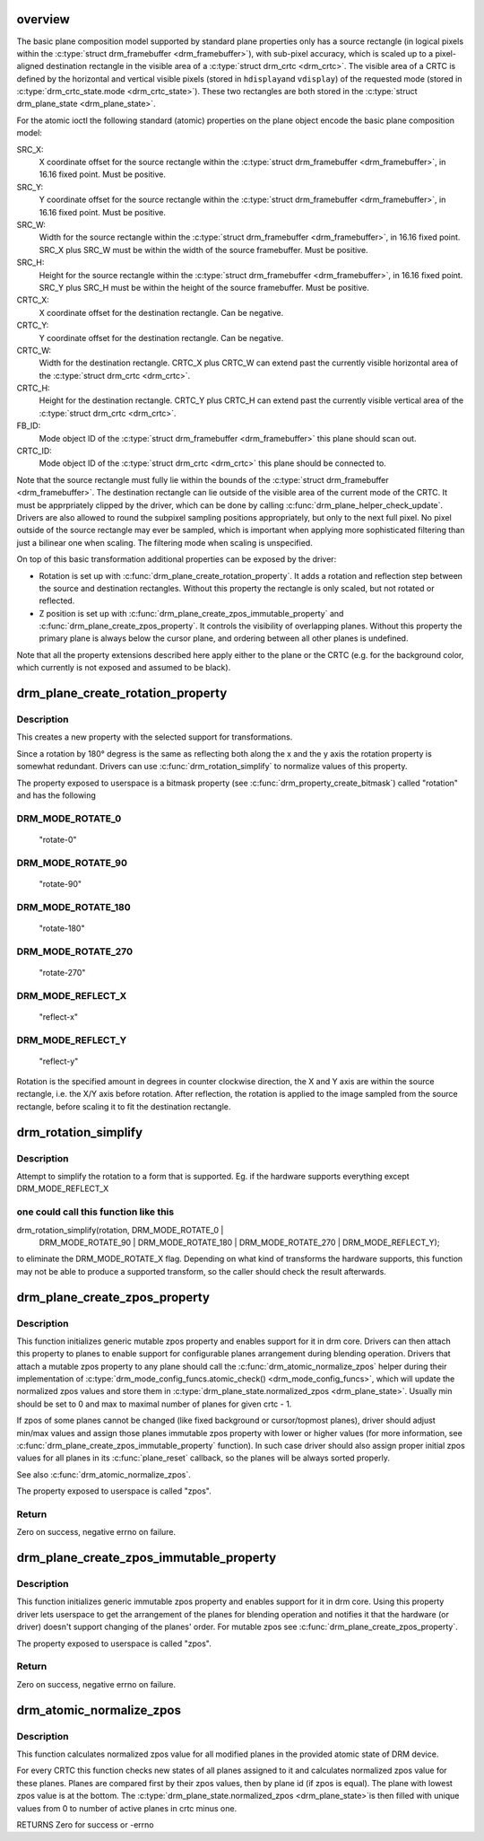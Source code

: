 .. -*- coding: utf-8; mode: rst -*-
.. src-file: drivers/gpu/drm/drm_blend.c

.. _`overview`:

overview
========

The basic plane composition model supported by standard plane properties only
has a source rectangle (in logical pixels within the \ :c:type:`struct drm_framebuffer <drm_framebuffer>`\ ), with
sub-pixel accuracy, which is scaled up to a pixel-aligned destination
rectangle in the visible area of a \ :c:type:`struct drm_crtc <drm_crtc>`\ . The visible area of a CRTC is
defined by the horizontal and vertical visible pixels (stored in \ ``hdisplay``\ 
and \ ``vdisplay``\ ) of the requested mode (stored in \ :c:type:`drm_crtc_state.mode <drm_crtc_state>`\ ). These
two rectangles are both stored in the \ :c:type:`struct drm_plane_state <drm_plane_state>`\ .

For the atomic ioctl the following standard (atomic) properties on the plane object
encode the basic plane composition model:

SRC_X:
     X coordinate offset for the source rectangle within the
     \ :c:type:`struct drm_framebuffer <drm_framebuffer>`\ , in 16.16 fixed point. Must be positive.
SRC_Y:
     Y coordinate offset for the source rectangle within the
     \ :c:type:`struct drm_framebuffer <drm_framebuffer>`\ , in 16.16 fixed point. Must be positive.
SRC_W:
     Width for the source rectangle within the \ :c:type:`struct drm_framebuffer <drm_framebuffer>`\ , in 16.16
     fixed point. SRC_X plus SRC_W must be within the width of the source
     framebuffer. Must be positive.
SRC_H:
     Height for the source rectangle within the \ :c:type:`struct drm_framebuffer <drm_framebuffer>`\ , in 16.16
     fixed point. SRC_Y plus SRC_H must be within the height of the source
     framebuffer. Must be positive.
CRTC_X:
     X coordinate offset for the destination rectangle. Can be negative.
CRTC_Y:
     Y coordinate offset for the destination rectangle. Can be negative.
CRTC_W:
     Width for the destination rectangle. CRTC_X plus CRTC_W can extend past
     the currently visible horizontal area of the \ :c:type:`struct drm_crtc <drm_crtc>`\ .
CRTC_H:
     Height for the destination rectangle. CRTC_Y plus CRTC_H can extend past
     the currently visible vertical area of the \ :c:type:`struct drm_crtc <drm_crtc>`\ .
FB_ID:
     Mode object ID of the \ :c:type:`struct drm_framebuffer <drm_framebuffer>`\  this plane should scan out.
CRTC_ID:
     Mode object ID of the \ :c:type:`struct drm_crtc <drm_crtc>`\  this plane should be connected to.

Note that the source rectangle must fully lie within the bounds of the
\ :c:type:`struct drm_framebuffer <drm_framebuffer>`\ . The destination rectangle can lie outside of the visible
area of the current mode of the CRTC. It must be apprpriately clipped by the
driver, which can be done by calling \ :c:func:`drm_plane_helper_check_update`\ . Drivers
are also allowed to round the subpixel sampling positions appropriately, but
only to the next full pixel. No pixel outside of the source rectangle may
ever be sampled, which is important when applying more sophisticated
filtering than just a bilinear one when scaling. The filtering mode when
scaling is unspecified.

On top of this basic transformation additional properties can be exposed by
the driver:

- Rotation is set up with \ :c:func:`drm_plane_create_rotation_property`\ . It adds a
  rotation and reflection step between the source and destination rectangles.
  Without this property the rectangle is only scaled, but not rotated or
  reflected.

- Z position is set up with \ :c:func:`drm_plane_create_zpos_immutable_property`\  and
  \ :c:func:`drm_plane_create_zpos_property`\ . It controls the visibility of overlapping
  planes. Without this property the primary plane is always below the cursor
  plane, and ordering between all other planes is undefined.

Note that all the property extensions described here apply either to the
plane or the CRTC (e.g. for the background color, which currently is not
exposed and assumed to be black).

.. _`drm_plane_create_rotation_property`:

drm_plane_create_rotation_property
==================================

.. c:function:: int drm_plane_create_rotation_property(struct drm_plane *plane, unsigned int rotation, unsigned int supported_rotations)

    create a new rotation property

    :param struct drm_plane \*plane:
        drm plane

    :param unsigned int rotation:
        initial value of the rotation property

    :param unsigned int supported_rotations:
        bitmask of supported rotations and reflections

.. _`drm_plane_create_rotation_property.description`:

Description
-----------

This creates a new property with the selected support for transformations.

Since a rotation by 180° degress is the same as reflecting both along the x
and the y axis the rotation property is somewhat redundant. Drivers can use
\ :c:func:`drm_rotation_simplify`\  to normalize values of this property.

The property exposed to userspace is a bitmask property (see
\ :c:func:`drm_property_create_bitmask`\ ) called "rotation" and has the following

.. _`drm_plane_create_rotation_property.drm_mode_rotate_0`:

DRM_MODE_ROTATE_0
-----------------


     "rotate-0"

.. _`drm_plane_create_rotation_property.drm_mode_rotate_90`:

DRM_MODE_ROTATE_90
------------------

     "rotate-90"

.. _`drm_plane_create_rotation_property.drm_mode_rotate_180`:

DRM_MODE_ROTATE_180
-------------------

     "rotate-180"

.. _`drm_plane_create_rotation_property.drm_mode_rotate_270`:

DRM_MODE_ROTATE_270
-------------------

     "rotate-270"

.. _`drm_plane_create_rotation_property.drm_mode_reflect_x`:

DRM_MODE_REFLECT_X
------------------

     "reflect-x"

.. _`drm_plane_create_rotation_property.drm_mode_reflect_y`:

DRM_MODE_REFLECT_Y
------------------

     "reflect-y"

Rotation is the specified amount in degrees in counter clockwise direction,
the X and Y axis are within the source rectangle, i.e.  the X/Y axis before
rotation. After reflection, the rotation is applied to the image sampled from
the source rectangle, before scaling it to fit the destination rectangle.

.. _`drm_rotation_simplify`:

drm_rotation_simplify
=====================

.. c:function:: unsigned int drm_rotation_simplify(unsigned int rotation, unsigned int supported_rotations)

    Try to simplify the rotation

    :param unsigned int rotation:
        Rotation to be simplified

    :param unsigned int supported_rotations:
        Supported rotations

.. _`drm_rotation_simplify.description`:

Description
-----------

Attempt to simplify the rotation to a form that is supported.
Eg. if the hardware supports everything except DRM_MODE_REFLECT_X

.. _`drm_rotation_simplify.one-could-call-this-function-like-this`:

one could call this function like this
--------------------------------------


drm_rotation_simplify(rotation, DRM_MODE_ROTATE_0 |
                      DRM_MODE_ROTATE_90 | DRM_MODE_ROTATE_180 |
                      DRM_MODE_ROTATE_270 | DRM_MODE_REFLECT_Y);

to eliminate the DRM_MODE_ROTATE_X flag. Depending on what kind of
transforms the hardware supports, this function may not
be able to produce a supported transform, so the caller should
check the result afterwards.

.. _`drm_plane_create_zpos_property`:

drm_plane_create_zpos_property
==============================

.. c:function:: int drm_plane_create_zpos_property(struct drm_plane *plane, unsigned int zpos, unsigned int min, unsigned int max)

    create mutable zpos property

    :param struct drm_plane \*plane:
        drm plane

    :param unsigned int zpos:
        initial value of zpos property

    :param unsigned int min:
        minimal possible value of zpos property

    :param unsigned int max:
        maximal possible value of zpos property

.. _`drm_plane_create_zpos_property.description`:

Description
-----------

This function initializes generic mutable zpos property and enables support
for it in drm core. Drivers can then attach this property to planes to enable
support for configurable planes arrangement during blending operation.
Drivers that attach a mutable zpos property to any plane should call the
\ :c:func:`drm_atomic_normalize_zpos`\  helper during their implementation of
\ :c:type:`drm_mode_config_funcs.atomic_check() <drm_mode_config_funcs>`\ , which will update the normalized zpos
values and store them in \ :c:type:`drm_plane_state.normalized_zpos <drm_plane_state>`\ . Usually min
should be set to 0 and max to maximal number of planes for given crtc - 1.

If zpos of some planes cannot be changed (like fixed background or
cursor/topmost planes), driver should adjust min/max values and assign those
planes immutable zpos property with lower or higher values (for more
information, see \ :c:func:`drm_plane_create_zpos_immutable_property`\  function). In such
case driver should also assign proper initial zpos values for all planes in
its \ :c:func:`plane_reset`\  callback, so the planes will be always sorted properly.

See also \ :c:func:`drm_atomic_normalize_zpos`\ .

The property exposed to userspace is called "zpos".

.. _`drm_plane_create_zpos_property.return`:

Return
------

Zero on success, negative errno on failure.

.. _`drm_plane_create_zpos_immutable_property`:

drm_plane_create_zpos_immutable_property
========================================

.. c:function:: int drm_plane_create_zpos_immutable_property(struct drm_plane *plane, unsigned int zpos)

    create immuttable zpos property

    :param struct drm_plane \*plane:
        drm plane

    :param unsigned int zpos:
        value of zpos property

.. _`drm_plane_create_zpos_immutable_property.description`:

Description
-----------

This function initializes generic immutable zpos property and enables
support for it in drm core. Using this property driver lets userspace
to get the arrangement of the planes for blending operation and notifies
it that the hardware (or driver) doesn't support changing of the planes'
order. For mutable zpos see \ :c:func:`drm_plane_create_zpos_property`\ .

The property exposed to userspace is called "zpos".

.. _`drm_plane_create_zpos_immutable_property.return`:

Return
------

Zero on success, negative errno on failure.

.. _`drm_atomic_normalize_zpos`:

drm_atomic_normalize_zpos
=========================

.. c:function:: int drm_atomic_normalize_zpos(struct drm_device *dev, struct drm_atomic_state *state)

    calculate normalized zpos values for all crtcs

    :param struct drm_device \*dev:
        DRM device

    :param struct drm_atomic_state \*state:
        atomic state of DRM device

.. _`drm_atomic_normalize_zpos.description`:

Description
-----------

This function calculates normalized zpos value for all modified planes in
the provided atomic state of DRM device.

For every CRTC this function checks new states of all planes assigned to
it and calculates normalized zpos value for these planes. Planes are compared
first by their zpos values, then by plane id (if zpos is equal). The plane
with lowest zpos value is at the bottom. The \ :c:type:`drm_plane_state.normalized_zpos <drm_plane_state>`\ 
is then filled with unique values from 0 to number of active planes in crtc
minus one.

RETURNS
Zero for success or -errno

.. This file was automatic generated / don't edit.

